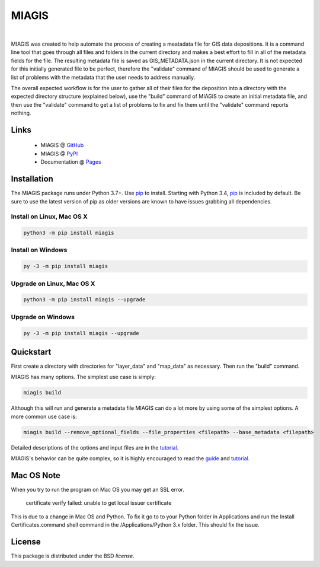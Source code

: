 MIAGIS
================

.. image:: https://img.shields.io/pypi/v/miagis.svg
   :target: https://pypi.org/project/miagis
   :alt: Current library version

.. image:: https://img.shields.io/pypi/pyversions/miagis.svg
   :target: https://pypi.org/project/miagis
   :alt: Supported Python versions

.. image:: https://github.com/MoseleyBioinformaticsLab/miagis/actions/workflows/build.yml/badge.svg
   :target: https://github.com/MoseleyBioinformaticsLab/miagis/actions/workflows/build.yml
   :alt: Build status

.. image:: https://codecov.io/gh/MoseleyBioinformaticsLab/miagis/branch/main/graphs/badge.svg?branch=main
   :target: https://codecov.io/gh/MoseleyBioinformaticsLab/miagis
   :alt: Code coverage information

.. image:: https://img.shields.io/badge/DOI-10.3390%2Fmetabo11030163-blue.svg
   :target: https://doi.org/10.3390/metabo11030163
   :alt: Citation link

.. image:: https://img.shields.io/github/stars/MoseleyBioinformaticsLab/miagis.svg?style=social&label=Star
    :target: https://github.com/MoseleyBioinformaticsLab/miagis
    :alt: GitHub project

|


MIAGIS was created to help automate the process of creating a meatadata file for GIS 
data depositions. It is a command line tool that goes through all files and folders 
in the current directory and makes a best effort to fill in all of the metadata fields 
for the file. The resulting metadata file is saved as GIS_METADATA.json in the current 
directory. It is not expected for this initially generated file to be perfect, therefore 
the "validate" command of MIAGIS should be used to generate a list of problems with the 
metadata that the user needs to address manually. 

The overall expected workflow is for the user to gather all of their files for the deposition 
into a directory with the expected directory structure (explained below), use the "build" 
command of MIAGIS to create an initial metadata file, and then use the "validate" command 
to get a list of problems to fix and fix them until the "validate" command reports nothing.


Links
~~~~~

   * MIAGIS @ GitHub_
   * MIAGIS @ PyPI_
   * Documentation @ Pages_


Installation
~~~~~~~~~~~~
The MIAGIS package runs under Python 3.7+. Use pip_ to install.
Starting with Python 3.4, pip_ is included by default. Be sure to use the latest 
version of pip as older versions are known to have issues grabbing all dependencies.


Install on Linux, Mac OS X
--------------------------

.. code:: bash

   python3 -m pip install miagis


Install on Windows
------------------

.. code:: bash

   py -3 -m pip install miagis
   

Upgrade on Linux, Mac OS X
--------------------------

.. code:: bash

   python3 -m pip install miagis --upgrade
   

Upgrade on Windows
------------------

.. code:: bash

   py -3 -m pip install miagis --upgrade



Quickstart
~~~~~~~~~~
First create a directory with directories for "layer_data" and "map_data" as necessary. 
Then run the "build" command.

MIAGIS has many options. The simplest use case is simply:

.. code:: bash
    
    miagis build

Although this will run and generate a metadata file MIAGIS can do a lot more by 
using some of the simplest options. A more common use case is:

.. code:: bash
    
    miagis build --remove_optional_fields --file_properties <filepath> --base_metadata <filepath>
    
Detailed descriptions of the options and input files are in the `tutorial <https://moseleybioinformaticslab.github.io/miagis/tutorial.html>`_.

MIAGIS's behavior can be quite complex, so it is highly encouraged to read the 
`guide <https://moseleybioinformaticslab.github.io/miagis/guide.html>`_ and `tutorial <https://moseleybioinformaticslab.github.io/miagis/tutorial.html>`_.


          
Mac OS Note
~~~~~~~~~~~
When you try to run the program on Mac OS you may get an SSL error.

    certificate verify failed: unable to get local issuer certificate
    
This is due to a change in Mac OS and Python. To fix it go to to your Python 
folder in Applications and run the Install Certificates.command shell command 
in the /Applications/Python 3.x folder. This should fix the issue.



License
~~~~~~~
This package is distributed under the BSD `license`.


.. _GitHub: https://github.com/MoseleyBioinformaticsLab/miagis
.. _Pages: https://moseleybioinformaticslab.github.io/miagis/
.. _PyPI: https://pypi.org/project/miagis
.. _pip: https://pip.pypa.io